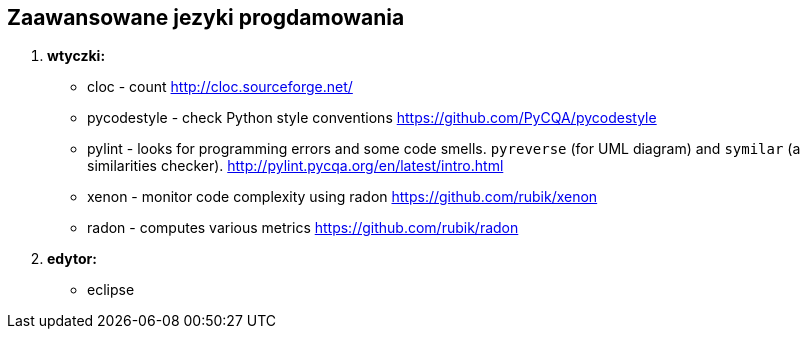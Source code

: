 Zaawansowane jezyki progdamowania
--------------------------------

. *wtyczki:*
	* cloc - count http://cloc.sourceforge.net/[^]
	* pycodestyle - check Python style conventions https://github.com/PyCQA/pycodestyle[^]
	* pylint - looks for programming errors and some code smells. `pyreverse` (for UML diagram) and `symilar` (a similarities checker). http://pylint.pycqa.org/en/latest/intro.html[^]

	* xenon - monitor code complexity using radon https://github.com/rubik/xenon[^]
	* radon - computes various metrics https://github.com/rubik/radon[^]

. *edytor:*
	* eclipse

